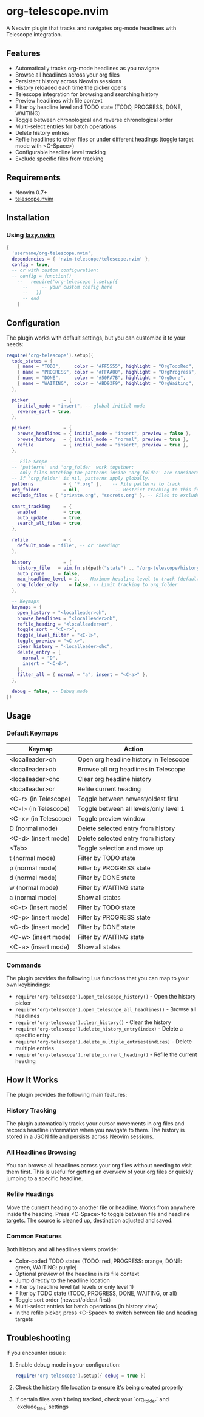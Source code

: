 * org-telescope.nvim

A Neovim plugin that tracks and navigates org-mode headlines with Telescope integration.

** Features

- Automatically tracks org-mode headlines as you navigate
- Browse all headlines across your org files
- Persistent history across Neovim sessions
- History reloaded each time the picker opens
- Telescope integration for browsing and searching history
- Preview headlines with file context
- Filter by headline level and TODO state (TODO, PROGRESS, DONE, WAITING)
- Toggle between chronological and reverse chronological order
- Multi-select entries for batch operations
- Delete history entries
- Refile headlines to other files or under different headings (toggle target mode with <C-Space>)
- Configurable headline level tracking
- Exclude specific files from tracking

** Requirements

- Neovim 0.7+
- [[https://github.com/nvim-telescope/telescope.nvim][telescope.nvim]]

** Installation

*** Using [[https://github.com/folke/lazy.nvim][lazy.nvim]]

#+begin_src lua
{
  'username/org-telescope.nvim',
  dependencies = { 'nvim-telescope/telescope.nvim' },
  config = true,
  -- or with custom configuration:
  -- config = function()
    --   require('org-telescope').setup({
      --     -- your custom config here
      --   })
      -- end
    }
#+end_src

** Configuration

The plugin works with default settings, but you can customize it to your needs:

#+begin_src lua
require('org-telescope').setup({
  todo_states = {
    { name = "TODO",     color = "#FF5555", highlight = "OrgTodoRed",  keymaps = { normal = "t",  insert = "<C-t>" } },
    { name = "PROGRESS", color = "#FFAA00", highlight = "OrgProgress", keymaps = { normal = "p",  insert = "<C-p>" } },
    { name = "DONE",     color = "#50FA7B", highlight = "OrgDone",     keymaps = { normal = "d",  insert = "<C-d>" } },
    { name = "WAITING",  color = "#BD93F9", highlight = "OrgWaiting",  keymaps = { normal = "w",  insert = "<C-w>" } },
  },

  picker             = {
    initial_mode = "insert", -- global initial mode
    reverse_sort = true,
  },

  pickers            = {
    browse_headlines = { initial_mode = "insert", preview = false },
    browse_history   = { initial_mode = "normal", preview = true },
    refile           = { initial_mode = "insert", preview = true },
  },

  -- File-Scope ---------------------------------------------------------
  -- 'patterns' and 'org_folder' work together:
  -- only files matching the patterns inside 'org_folder' are considered.
  -- If 'org_folder' is nil, patterns apply globally.
  patterns           = { "*.org" },    -- File patterns to track
  org_folder         = nil,             -- Restrict tracking to this folder (nil tracks all patterns)
  exclude_files = { "private.org", "secrets.org" }, -- Files to exclude (full paths or filenames)

  smart_tracking     = {
    enabled          = true,
    auto_update      = true,
    search_all_files = true,
  },

  refile             = {
    default_mode = "file", -- or "heading"
  },

  history            = {
    history_file   = vim.fn.stdpath("state") .. "/org-telescope/history.json",
    auto_prune     = false,
    max_headline_level = 2, -- Maximum headline level to track (default: 2)
    org_folder_only    = false, -- Limit tracking to org_folder
  },

  -- Keymaps
  keymaps = {
    open_history = "<localleader>oh",
    browse_headlines = "<localleader>ob",
    refile_heading = "<localleader>or",
    toggle_sort = "<C-r>",
    toggle_level_filter = "<C-l>",
    toggle_preview = "<C-x>",
    clear_history = "<localleader>ohc",
    delete_entry = {
      normal = "D",
      insert = "<C-d>",
    },
    filter_all = { normal = "a", insert = "<C-a>" },
  },

  debug = false, -- Debug mode
})
#+end_src

** Usage

*** Default Keymaps

| Keymap                | Action                                      |
|-----------------------+---------------------------------------------|
| <localleader>oh       | Open org headline history in Telescope      |
| <localleader>ob       | Browse all org headlines in Telescope       |
| <localleader>ohc      | Clear org headline history                  |
| <localleader>or       | Refile current heading                      |
| <C-r> (in Telescope)  | Toggle between newest/oldest first          |
| <C-l> (in Telescope)  | Toggle between all levels/only level 1      |
| <C-x> (in Telescope)  | Toggle preview window                       |
| D (normal mode)       | Delete selected entry from history          |
| <C-d> (insert mode)   | Delete selected entry from history          |
| <Tab>                 | Toggle selection and move up                |
| t (normal mode)       | Filter by TODO state                        |
| p (normal mode)       | Filter by PROGRESS state                    |
| d (normal mode)       | Filter by DONE state                        |
| w (normal mode)       | Filter by WAITING state                     |
| a (normal mode)       | Show all states                             |
| <C-t> (insert mode)   | Filter by TODO state                        |
| <C-p> (insert mode)   | Filter by PROGRESS state                    |
| <C-d> (insert mode)   | Filter by DONE state                        |
| <C-w> (insert mode)   | Filter by WAITING state                     |
| <C-a> (insert mode)   | Show all states                             |

*** Commands

The plugin provides the following Lua functions that you can map to your own keybindings:

- ~require('org-telescope').open_telescope_history()~ - Open the history picker
- ~require('org-telescope').open_telescope_all_headlines()~ - Browse all headlines
- ~require('org-telescope').clear_history()~ - Clear the history
- ~require('org-telescope').delete_history_entry(index)~ - Delete a specific entry
- ~require('org-telescope').delete_multiple_entries(indices)~ - Delete multiple entries
- ~require('org-telescope').refile_current_heading()~ - Refile the current heading

** How It Works

The plugin provides the following main features:

*** History Tracking
The plugin automatically tracks your cursor movements in org files and records headline information when you navigate to them. The history is stored in a JSON file and persists across Neovim sessions.

*** All Headlines Browsing
You can browse all headlines across your org files without needing to visit them first. This is useful for getting an overview of your org files or quickly jumping to a specific headline.

*** Refile Headings
Move the current heading to another file or headline.
Works from anywhere inside the heading.
Press <C-Space> to toggle between file and headline targets.
The source is cleaned up, destination adjusted and saved.

*** Common Features

Both history and all headlines views provide:

- Color-coded TODO states (TODO: red, PROGRESS: orange, DONE: green, WAITING: purple)
- Optional preview of the headline in its file context
- Jump directly to the headline location
- Filter by headline level (all levels or only level 1)
- Filter by TODO state (TODO, PROGRESS, DONE, WAITING, or all)
- Toggle sort order (newest/oldest first)
- Multi-select entries for batch operations (in history view)
- In the refile picker, press <C-Space> to switch between file and heading targets

** Troubleshooting

If you encounter issues:

1. Enable debug mode in your configuration:
   #+begin_src lua
   require('org-telescope').setup({ debug = true })
   #+end_src

2. Check the history file location to ensure it's being created properly

3. If certain files aren't being tracked, check your `org_folder` and `exclude_files` settings
